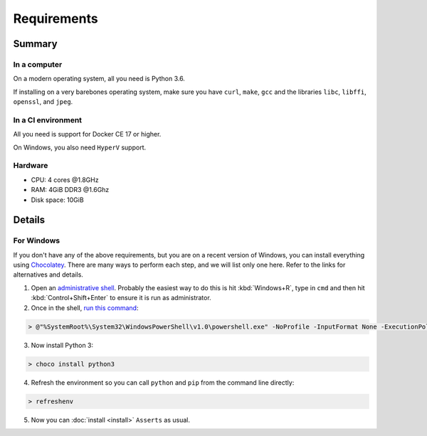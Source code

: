 ============
Requirements
============

-------
Summary
-------

~~~~~~~~~~~~~
In a computer
~~~~~~~~~~~~~

On a modern operating system, all you need is Python 3.6.

If installing on a very barebones operating system,
make sure you have
``curl``, ``make``, ``gcc``
and the libraries
``libc``, ``libffi``, ``openssl``, and ``jpeg``.

~~~~~~~~~~~~~~~~~~~
In a CI environment
~~~~~~~~~~~~~~~~~~~

All you need is support for Docker CE 17 or higher.

On Windows, you also need ``HyperV`` support.

~~~~~~~~
Hardware
~~~~~~~~

* CPU: 4 cores @1.8GHz
* RAM: 4GiB DDR3 @1.6Ghz
* Disk space: 10GiB

-------
Details
-------

~~~~~~~~~~~
For Windows
~~~~~~~~~~~

If you don't have any of the above requirements,
but you are on a recent version of Windows,
you can install everything using `Chocolatey <https://chocolatey.org/>`_.
There are many ways to perform each step, and
we will list only one here.
Refer to the links for alternatives and details.

1. Open an `administrative shell <https://www.howtogeek.com/194041/how-to-open-the-command-prompt-as-administrator-in-windows-8.1/>`_.
   Probably the easiest way to do this
   is hit :kbd:`Windows+R`,
   type in ``cmd`` and then
   hit :kbd:`Control+Shift+Enter`
   to ensure it is run as administrator.

2. Once in the shell,
   `run this command <https://chocolatey.org/docs/installation#install-with-cmdexe>`_:

.. code-block:: console

   > @"%SystemRoot%\System32\WindowsPowerShell\v1.0\powershell.exe" -NoProfile -InputFormat None -ExecutionPolicy Bypass -Command "iex ((New-Object System.Net.WebClient).DownloadString('https://chocolatey.org/install.ps1'))" && SET "PATH=%PATH%;%ALLUSERSPROFILE%\chocolatey\bin"

3. Now install Python 3:

.. code-block:: console

   > choco install python3

4. Refresh the environment
   so you can call ``python`` and ``pip``
   from the command line directly:

.. code-block:: console

   > refreshenv

5. Now you can :doc:`install <install>` ``Asserts`` as usual.
